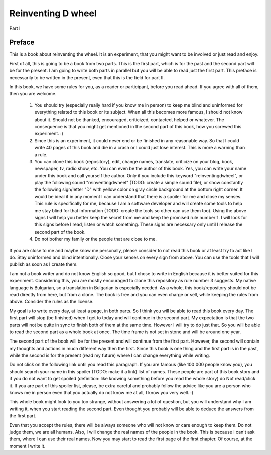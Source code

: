 
Reinventing D wheel
===================

Part I

Preface
-------

This is a book about reinventing the wheel. It is an experiment, that you might want to be involved or just read and enjoy.

First of all, this is going to be a book from two parts. This is the first part, which is for the past and the second part will be for the present. I am going to write both parts in parallel but you will be able to read just the first part. This preface is necessarily to be written in the present, even that this is the field for part II.

In this book, we have some rules for you, as a reader or participant, before you read ahead. If you agree with all of them, then you are welcome.

  1. You should try (especially really hard if you know me in person) to keep me blind and uninformed for everything related to this book or its subject. When all this becomes more famous, I should not know about it. Should not be thanked, encouraged, criticized, contacted, helped or whatever. The consequence is that you might get mentioned in the second part of this book, how you screwed this experiment. :)

  2. Since this is an experiment, it could never end or be finished in any reasonable way. So that I could write 40 pages of this book and die in a crash or I could just lose interest. This is more a warning than a rule.

  3. You can clone this book (repository), edit, change names, translate, criticize on your blog, book, newspaper, tv, radio show, etc. You can even be the author of this book. Yes, you can write your name under this book and call yourself the author. Only if you include this keyword "reinventingdwheel", or play the following sound "reinventingdwheel" (TODO: create a simple sound file), or show constantly the following sign/letter "D" with yellow color on gray circle background at the bottom right corner. It would be ideal if in any moment I can understand that there is a spoiler for me and close my senses. This rule is specifically for me, because I am a software developer and will create some tools to help me stay blind for that information (TODO: create the tools so other can use them too). Using the above signs I will help you better keep the secret from me and keep the promised rule number 1. I will look for this signs before I read, listen or watch something. These signs are necessary only until I release the second part of the book.

  4. Do not bother my family or the people that are close to me.

If you are close to me and maybe know me personally, please consider to not read this book or at least try to act like I do. Stay uninformed and blind intentionally. Close your senses on every sign from above. You can use the tools that I will publish as soon as I create them.

I am not a book writer and do not know English so good, but I chose to write in English because it is better suited for this experiment. Considering this, you are mostly encouraged to clone this repository as rule number 3 suggests. My native language is Bulgarian, so a translation in Bulgarian is especially needed. As a whole, this book/repository should not be read directly from here, but from a clone. The book is free and you can even charge or sell, while keeping the rules from above. Consider the rules as the license.

My goal is to write every day, at least a page, in both parts. So I think you will be able to read this book every day. The first part will stop (be finished) when I get to today and will continue in the second part. My expectation is that the two parts will not be quite in sync to finish both of them at the same time. However I will try to do just that. So you will be able to read the second part as a whole book at once. The time frame is not set in stone and will be around one year.

The second part of the book will be for the present and will continue from the first part. However, the second will contain my thoughts and actions in much different way then the first. Since this book is one thing and the first part is in the past, while the second is for the present (read my future) where I can change everything while writing.

Do not click on the following link until you read this paragraph. If you are famous (like 100 000 people know you), you should search your name in this spoiler (TODO: make it a link) list of names. These people are part of this book story and if you do not want to get spoiled (definition: like knowing something before you read the whole story) do Not read/click it. If you are part of this spoiler list, please, be extra careful and probably follow the advice like you are a person who knows me in person even that you actually do not know me at all, I know you very well. :)

This whole book might look to you too strange, without answering a lot of question, but you will understand why I am writing it, when you start reading the second part. Even thought you probably will be able to deduce the answers from the first part.

Even that you accept the rules, there will be always someone who will not know or care enough to keep them. Do not judge them, we are all humans.
Also, I will change the real names of the people in the book. This is because I can't ask them, where I can use their real names.
Now you may start to read the first page of the first chapter. Of course, at the moment I write it.
